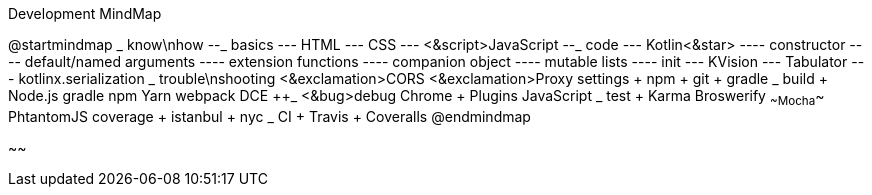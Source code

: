 .Development MindMap
[plantuml,file="dev-mindmap.png"]
--
@startmindmap
+_ know\nhow
--_ basics
--- HTML
--- CSS
--- <&script>JavaScript
--_ code
--- Kotlin<&star>
---- constructor
---- default/named arguments
---- extension functions
---- companion object
---- mutable lists
---- init
--- KVision
--- Tabulator
--- kotlinx.serialization
++_ trouble\nshooting
+++ <&exclamation>CORS
+++ <&exclamation>Proxy settings
++++ npm
++++ git
++++ gradle
++_ build
+++ Node.js
+++ gradle
+++ npm
+++ Yarn
+++ webpack
+++ DCE
++_ <&bug>debug
+++ Chrome
++++ Plugins
+++ JavaScript
++_ test
+++ Karma
+++ Broswerify
+++ ~~Mocha~~
+++ PhtantomJS
+++ coverage
++++ istanbul
++++ nyc
++_ CI
+++ Travis
+++ Coveralls
@endmindmap
--
~~
